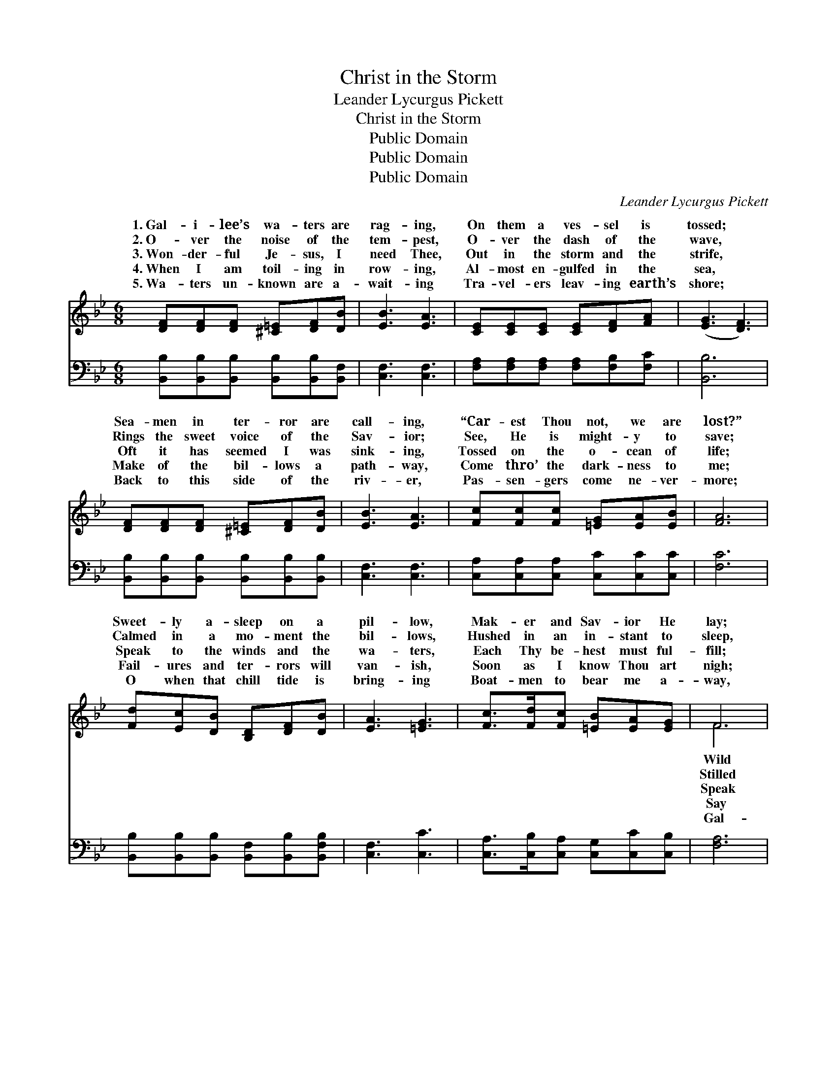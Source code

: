 X:1
T:Christ in the Storm
T:Leander Lycurgus Pickett
T:Christ in the Storm
T:Public Domain
T:Public Domain
T:Public Domain
C:Leander Lycurgus Pickett
Z:Public Domain
%%score ( 1 2 ) ( 3 4 )
L:1/8
M:6/8
K:Bb
V:1 treble 
V:2 treble 
V:3 bass 
V:4 bass 
V:1
 [DF][DF][DF] [^C=E][DF][DB] | [EB]3 [EA]3 | [CE][CE][CE] [CE][DF][FA] | ([EG]3 [DF]3) | %4
w: 1.~Gal- i- lee’s wa- ters are|rag- ing,|On them a ves- sel is|tossed; *|
w: 2.~O- ver the noise of the|tem- pest,|O- ver the dash of the|wave, *|
w: 3.~Won- der- ful Je- sus, I|need Thee,|Out in the storm and the|strife, *|
w: 4.~When I am toil- ing in|row- ing,|Al- most en- gulfed in the|sea, *|
w: 5.~Wa- ters un- known are a-|wait- ing|Tra- vel- ers leav- ing earth’s|shore; *|
 [DF][DF][DF] [^C=E][DF][DB] | [EB]3 [EA]3 | [Fc][Fc][Fc] [=EG][EA][EB] | [FA]6 | %8
w: Sea- men in ter- ror are|call- ing,|“Car- est Thou not, we are|lost?”|
w: Rings the sweet voice of the|Sav- ior;|See, He is might- y to|save;|
w: Oft it has seemed I was|sink- ing,|Tossed on the o- cean of|life;|
w: Make of the bil- lows a|path- way,|Come thro’ the dark- ness to|me;|
w: Back to this side of the|riv- er,|Pas- sen- gers come ne- ver-|more;|
 [Fd][Ec][DB] [B,D][DF][DB] | [EA]3 [=EG]3 | [Fc]>[Fd][Fc] [=EB][EA][EG] | F6 | %12
w: Sweet- ly a- sleep on a|pil- low,|Mak- er and Sav- ior He|lay;|
w: Calmed in a mo- ment the|bil- lows,|Hushed in an in- stant to|sleep,|
w: Speak to the winds and the|wa- ters,|Each Thy be- hest must ful-|fill;|
w: Fail- ures and ter- rors will|van- ish,|Soon as I know Thou art|nigh;|
w: O when that chill tide is|bring- ing|Boat- men to bear me a-|way,|
 [Fd][Fd][Fd] [Fd][Fd][_Af] | [Gf]3 [Ge]3 | [Fc][EG][EA] [DB][Fd][Ec] | [DB]6 || %16
w: with dis- may they a- wake|Him, “Mas-|ter, we per- ish,” they say.||
w: is the roar of the wild|winds, Stea-|died their boat on the deep.||
w: to my heart in the tem-|pest, Whis-|per- ing soft- ly, “Be still.”|Speak|
w: to my soul in the dan-|ger, “Be|not a- fraid, it is I.”||
w: i- lee’s Con- qu’ror, be with|me; Pi-|lot me o- ver, I pray.||
"^Refrain" [B,D][CE][^C=E] [DF]2 [DB]/[DB]/ | [EB][EA][EG] [EA]3 | %18
w: ||
w: ||
w: thro’ the storm when the bil-|lows run high, Say|
w: ||
w: ||
 [=Ec]>[Ec][Ec] [Fc]2 [FB]/[FB]/ | [FB][FA][=EG] F3 | [Fd][Fd][Fd] [Fd]2 [Fd]/[Fd]/ | %21
w: |||
w: |||
w: to my soul, “Do not fear,|it is I”; Speak|the storm when the bil- lows|
w: |||
w: |||
 [Fd][Fc][Fd] [Ee]3 | [GB][FA][EG] [DF]2 [DB]/[DB]/ | [EA]>[EG][EA] [DB]3 |] %24
w: |||
w: |||
w: run high, Say to|my soul, “Do not fear, it|is I.” * *|
w: |||
w: |||
V:2
 x6 | x6 | x6 | x6 | x6 | x6 | x6 | x6 | x6 | x6 | x6 | F6 | x6 | x6 | x6 | x6 || x6 | x6 | x6 | %19
w: |||||||||||Wild||||||||
w: |||||||||||Stilled||||||||
w: |||||||||||Speak||||||||
w: |||||||||||Say||||||||
w: |||||||||||Gal-||||||||
 x3 F3 | x6 | x6 | x6 | x6 |] %24
w: |||||
w: |||||
w: thro’|||||
w: |||||
w: |||||
V:3
 [B,,B,][B,,B,][B,,B,] [B,,B,][B,,B,][B,,F,] | [C,F,]3 [C,F,]3 | %2
 [F,A,][F,A,][F,A,] [F,A,][F,B,][F,C] | [B,,B,]6 | [B,,B,][B,,B,][B,,B,] [B,,B,][B,,B,][B,,B,] | %5
 [C,F,]3 [C,F,]3 | [C,A,][C,A,][C,A,] [C,C][C,C][C,C] | [F,C]6 | %8
 [B,,B,][B,,B,][B,,B,] [B,,F,][B,,B,][B,,F,B,] | [C,F,]3 [C,C]3 | %10
 [C,A,]>[C,B,][C,A,] [C,G,][C,C][C,B,] | [F,A,]6 | B,B,B, B,B,[D,B,] | [E,B,]3 [E,B,]3 | %14
 [F,A,][F,C][F,C] [F,B,][F,B,][F,A,] | [B,,B,]6 || %16
 [B,,F,][B,,F,][B,,B,] [B,,B,]2 [B,,F,]/[B,,F,]/ | [C,F,][C,F,][C,F,] [C,F,]3 | %18
 [C,G,]>[C,G,][C,G,] [F,A,]2 [B,,D]/[B,,D]/ | [C,C][C,C][C,B,] [F,A,]3 | B,B,B, B,2 B,/B,/ | %21
 [_A,B,][A,B,][A,B,] [G,B,]3 | [E,B,][E,B,][E,B,] [F,B,]2 [F,B,]/[F,B,]/ | %23
 [F,C]>[F,C][F,C] [B,,B,]3 |] %24
V:4
 x6 | x6 | x6 | x6 | x6 | x6 | x6 | x6 | x6 | x6 | x6 | x6 | B,B,B, B,B, x | x6 | x6 | x6 || x6 | %17
 x6 | x6 | x6 | B,B,B, B,2 B,/B,/ | x6 | x6 | x6 |] %24

